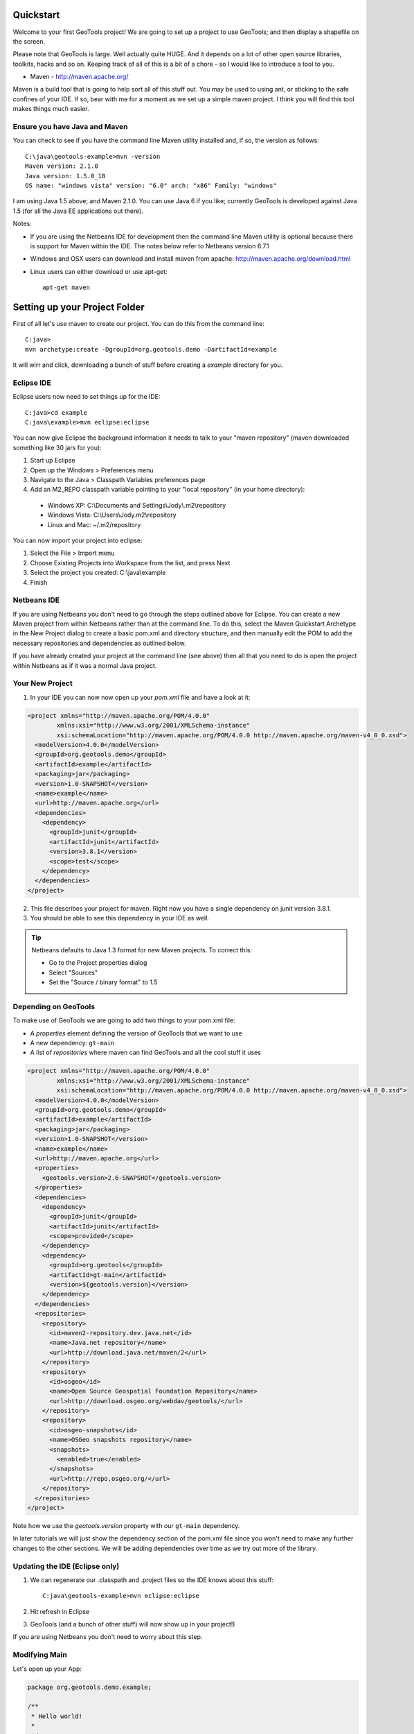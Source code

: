.. |gtVersion| replace:: 2.6-M2
.. _quickstart:

Quickstart
==========

Welcome to your first GeoTools project! We are going to set up a project to use GeoTools; and then display a shapefile on the screen.

Please note that GeoTools is large. Well actually quite HUGE. And it depends on a lot of other open source libraries, toolkits, hacks and so on. Keeping track of all of this is a bit of a chore - so I would like to introduce a tool to you.

*  Maven - http://maven.apache.org/

Maven is a build tool that is going to help sort all of this stuff out. You may be used to using ant, or sticking to the safe confines of your IDE. If so, bear with me for a moment as we set up a simple maven project. I think you will find this tool makes things much easier.

Ensure you have Java and Maven
------------------------------

You can check to see if you have the command line Maven utility installed and, if so, the version as follows::

 C:\java\geotools-example>mvn -version
 Maven version: 2.1.0
 Java version: 1.5.0_18
 OS name: "windows vista" version: "6.0" arch: "x86" Family: "windows"

I am using Java 1.5 above; and Maven 2.1.0. You can use Java 6 if you like; currently GeoTools is developed against Java 1.5 (for all the Java EE applications out there).

Notes:

* If you are using the Netbeans IDE for development then the command line Maven utility is optional because there is support for Maven within the IDE. The notes below refer to Netbeans version 6.7.1
* Windows and OSX users can download and install maven from apache: http://maven.apache.org/download.html
* Linux users can either download or use apt-get::  
 
    apt-get maven

Setting up your Project Folder
==============================

First of all let's use maven to create our project. You can do this from the command line::

 C:java>
 mvn archetype:create -DgroupId=org.geotools.demo -DartifactId=example

It will wirr and click, downloading a bunch of stuff before creating a *example* directory for you.

Eclipse IDE
-----------

Eclipse users now need to set things up for the IDE::

 C:java>cd example
 C:java\example>mvn eclipse:eclipse

You can now give Eclipse the background information it needs to talk to your "maven repository" (maven downloaded something like 30 jars for you):

1. Start up Eclipse
2. Open up the Windows > Preferences menu
3. Navigate to the Java > Classpath Variables preferences page
4. Add an M2_REPO classpath variable pointing to your "local repository" (in your home directory):

 - Windows XP: C:\\Documents and Settings\\Jody\\.m2\\repository
 - Windows Vista: C:\\Users\\Jody\.m2\\repository
 - Linux and Mac: ~/.m2/repository
   
You can now import your project into eclipse:

1. Select the File > Import menu
2. Choose Existing Projects into Workspace from the list, and press Next
3. Select the project you created: C:\\java\\example
4. Finish

Netbeans IDE
------------

If you are using Netbeans you don't need to go through the steps outlined above for Eclipse. You can create a new Maven project from within Netbeans rather than at the command line. To do this, select the Maven Quickstart Archetype in the New Project dialog to create a basic pom.xml and directory structure, and then manually edit the POM to add the necessary repositories and dependencies as outlined below. 

If you have already created your project at the command line (see above) then all that you need to do is open the project within Netbeans as if it was a normal Java project.

Your New Project
----------------

1. In your IDE you can now now open up your *pom.xml* file and have a look at it:

.. sourcecode:: xml

    <project xmlns="http://maven.apache.org/POM/4.0.0"
            xmlns:xsi="http://www.w3.org/2001/XMLSchema-instance"
            xsi:schemaLocation="http://maven.apache.org/POM/4.0.0 http://maven.apache.org/maven-v4_0_0.xsd">
      <modelVersion>4.0.0</modelVersion>
      <groupId>org.geotools.demo</groupId>
      <artifactId>example</artifactId>
      <packaging>jar</packaging>
      <version>1.0-SNAPSHOT</version>
      <name>example</name>
      <url>http://maven.apache.org</url>
      <dependencies>
        <dependency>
          <groupId>junit</groupId>
          <artifactId>junit</artifactId>
          <version>3.8.1</version>
          <scope>test</scope>
        </dependency>
      </dependencies>
    </project>

2. This file describes your project for maven. Right now you have a single dependency on junit version 3.8.1.
3. You should be able to see this dependency in your IDE as well.

.. Tip:: Netbeans defaults to Java 1.3 format for new Maven projects. To
         correct this:

         * Go to the Project properties dialog
         * Select "Sources"
         * Set the "Source / binary format" to 1.5

Depending on GeoTools
---------------------

To make use of GeoTools we are going to add two things to your pom.xml file:

* A *properties* element defining the version of GeoTools that we want to use
* A new dependency: ``gt-main``
* A list of *repositories* where maven can find GeoTools and all the cool stuff it uses

.. sourcecode:: xml

    <project xmlns="http://maven.apache.org/POM/4.0.0"
            xmlns:xsi="http://www.w3.org/2001/XMLSchema-instance"
            xsi:schemaLocation="http://maven.apache.org/POM/4.0.0 http://maven.apache.org/maven-v4_0_0.xsd">
      <modelVersion>4.0.0</modelVersion>
      <groupId>org.geotools.demo</groupId>
      <artifactId>example</artifactId>
      <packaging>jar</packaging>
      <version>1.0-SNAPSHOT</version>
      <name>example</name>
      <url>http://maven.apache.org</url>
      <properties>
        <geotools.version>2.6-SNAPSHOT</geotools.version>
      </properties>
      <dependencies>
        <dependency>
          <groupId>junit</groupId>
          <artifactId>junit</artifactId>
          <scope>provided</scope>
        </dependency>
        <dependency>
          <groupId>org.geotools</groupId>
          <artifactId>gt-main</artifactId>
          <version>${geotools.version}</version>
        </dependency>
      </dependencies>
      <repositories>
        <repository>
          <id>maven2-repository.dev.java.net</id>
          <name>Java.net repository</name>
          <url>http://download.java.net/maven/2</url>
        </repository>
        <repository>
          <id>osgeo</id>
          <name>Open Source Geospatial Foundation Repository</name>
          <url>http://download.osgeo.org/webdav/geotools/</url>
        </repository>
        <repository>
          <id>osgeo-snapshots</id>
          <name>OSGeo snapshots repository</name>
          <snapshots>
            <enabled>true</enabled>
          </snapshots>
          <url>http://repo.osgeo.org/</url>
        </repository>
      </repositories>
    </project>

Note how we use the *geotools.version* property with our ``gt-main`` dependency. 

In later tutorials we will just show the dependency section of the pom.xml file since you won't need to make any further changes to the other sections. We will be adding dependencies over time as we try out more of the library.
      
Updating the IDE (Eclipse only)
-------------------------------

1. We can regenerate our .classpath and .project files so the IDE knows about this stuff::

     C:java\geotools-example>mvn eclipse:eclipse

2. Hit refresh in Eclipse
3. GeoTools (and a bunch of other stuff) will now show up in your project!)

If you are using Netbeans you don't need to worry about this step.

Modifying Main
--------------

Let's open up your App:

.. sourcecode:: java

	 package org.geotools.demo.example;

	 /**
	  * Hello world!
	  *
	  */
	 public class App
	 {
	     public static void main( String[] args )
	     {
		 System.out.println( "Hello World!" );
	     }
	 }

And add some GeoTools code to it:

.. sourcecode:: java

	 package org.geotools.demo.example;

	 import org.geotools.factory.GeoTools;
	 /**
	  * Hello world!
	  *
	  */
	 public class App
	 {
	     public static void main( String[] args )
	     {
		 System.out.println( "Hello GeoTools:" + GeoTools.getVersion() );
	     }
	 }

You can build and run the application from within your IDE or from the command line.

Compiling your application from the command line is as simple as typing ``mvn compile``::

 C:\java\example>mvn compile
 [INFO] Scanning for projects...
 [INFO] ------------------------------------------------------------------------
 [INFO] Building example
 [INFO]    task-segment: [compile]
 [INFO] ------------------------------------------------------------------------
 [INFO] [resources:resources]
 [INFO] Using encoding: 'UTF-8' to copy filtered resources.
 [INFO] [compiler:compile]
 [INFO] Compiling 1 source file to C:\java\example\target\classes
 [INFO] ------------------------------------------------------------------------
 [INFO] BUILD SUCCESSFUL
 [INFO] ------------------------------------------------------------------------
 [INFO] Total time: 1 second
 [INFO] Finished at: Fri Aug 07 20:51:48 EST 2009
 [INFO] Final Memory: 5M/16M
 [INFO] ------------------------------------------------------------------------


Running your application from the command line is a bit more cumbersome, requiring this Maven incantation::

 C:\java\example>mvn exec:java -Dexec.mainClass="org.geotools.demo.example.App"
 [INFO] Scanning for projects...
 [INFO] Searching repository for plugin with prefix: 'exec'.
 [INFO] ------------------------------------------------------------------------
 [INFO] Building example
 [INFO]    task-segment: [exec:java]
 [INFO] ------------------------------------------------------------------------
 [INFO] Preparing exec:java
 [INFO] No goals needed for project - skipping
 [INFO] [exec:java]
 Hello GeoTools:2.6.SNAPSHOT
 [INFO] ------------------------------------------------------------------------
 [INFO] BUILD SUCCESSFUL
 [INFO] ------------------------------------------------------------------------
 [INFO] Total time: 2 seconds
 [INFO] Finished at: Fri Aug 07 21:09:19 EST 2009
 [INFO] Final Memory: 7M/13M
 [INFO] ------------------------------------------------------------------------

.. tip:: If you will be running your application from the command line frequently you can avoid the long
         incantation above by specifying the main class in the pom.xml file. See the Maven documentation
         for details.
 
How to read and display a shapefile
===================================

Now that we have tried out maven, we can get down to working with some real spatial data. The shapefile format used by ESRI products is in very common use. If you don't have a shapefile handy, you can download "world_borders.zip" and "world_borders.prj" from the following location:

* http://www.mappinghacks.com/data/

You can also find some more sample data here:

* http://udig.refractions.net/docs/data.zip

.. note:: Please make sure to unzip the archive into the individual shp, dbf, and shx files. The prj file is used to describe the projection of the data and is very useful if you want to draw or perform analysis.

Adding the Shape and EPSG-HSQL Plugins to your Project
------------------------------------------------------

We are going to start by adding two plugins to our GeoTools application. Plugins are used to add functionality to the core library.

Here are the plugins we will be using to to read a shapefile.

* **gt2-shape** used to reads file.shp, file.dbf, file.shx etc...
* **gt2-epsg-hsql** used to read file.prj (map projection)

.. sourcecode:: xml

     <dependency>
       <groupId>org.geotools</groupId>
       <artifactId>gt-main</artifactId>
       <version>${geotools.version}</version>
     </dependency>
    <dependency>
      <groupId>org.geotools</groupId>
      <artifactId>gt-shapefile</artifactId>
       <version>${geotools.version}</version>
    </dependency>
    <dependency>
      <groupId>org.geotools</groupId>
      <artifactId>gt-epsg-hsql</artifactId>
       <version>${geotools.version}</version>
    </dependency>
    <dependency>
      <groupId>org.geotools</groupId>
      <artifactId>gt-swing</artifactId>
      <version>${geotools.version}</version>
      <!-- For this module we explicitly exclude some of its own -->
      <!-- dependencies from being downloaded because they are   -->
      <!-- big and we don't need them                            -->
      <exclusions>
        <exclusion>
          <groupId>org.apache.xmlgraphics</groupId>
          <artifactId>batik-transcoder</artifactId>
          </exclusion>
        </exclusions>
    </dependency>

Refresh your IDE Project Files
------------------------------

Eclipse users
~~~~~~~~~~~~~

1. You will need to kick these dependencies into your IDE with another::

     C:\\java\\example>mvn eclipse:eclipse

2. Hit refresh in Eclipse

Netbeans users
~~~~~~~~~~~~~~

Make sure you save the edits to your pom.xml file, then in the Projects window, right-click on the Libraries element of the Project and select 'Download missing dependencies' from the pop-up menu.

Where did all these other JARs come from?
~~~~~~~~~~~~~~~~~~~~~~~~~~~~~~~~~~~~~~~~~

You should now be able to see the two new dependencies. You'll also see a lot of extra jars that you didn't add ! 

GeoTools is divided up into a series of modules, plugins and extensions. For the background information on how GeoTools slots together please read: http://docs.codehaus.org/display/GEOTDOC/02+Meet+the+GeoTools+Library

As well as all of its own jars, GeoTools makes use of a **lot** of third party jars. Following our "don't invent here" (well, mostly) policy we turn to the experts to handle things such as geometry, image file operations, logging etc. So, although you might only specify a small number of GeoTools dependencies in your pom.xml file, each of them will usually rely on a number of other GeoTools and third party jars. And each of these jars in turn... well, you get the idea.

We want to stick to working on spatial code rather than worrying about all of these extra jars and this is where using Maven can make your life a lot easier. It keeps track of the dependencies between jars for you, downloading the necessary jars as required into a local cache (repository) on your system.

To see this in action you can ask Maven to print out a tree of the dependencies for your project my typing ``mvn dependency:tree`` at the command line::

 C:\java\example> mvn dependency:tree 
 mvn dependency:tree
 [INFO] Scanning for projects...
 [INFO] Searching repository for plugin with prefix: 'dependency'.
 [INFO] ------------------------------------------------------------------------
 [INFO] Building example
 [INFO]    task-segment: [dependency:tree]
 [INFO] ------------------------------------------------------------------------
 [INFO] [dependency:tree]
 [INFO] org.geotools.demo.example:example:jar:1.0-SNAPSHOT
 [INFO] +- junit:junit:jar:3.8.1:test
 [INFO] +- org.geotools:gt-main:jar:2.6-M2:compile
 [INFO] |  +- org.geotools:gt-api:jar:2.6-M2:compile
 [INFO] |  +- com.vividsolutions:jts:jar:1.9:compile
 [INFO] |  +- jdom:jdom:jar:1.0:compile
 [INFO] |  \- commons-beanutils:commons-beanutils:jar:1.7.0:compile
 [INFO] |     \- commons-logging:commons-logging:jar:1.0.3:compile
 [INFO] +- org.geotools:gt-shapefile:jar:2.6-M2:compile
 [INFO] |  \- org.geotools:gt-referencing:jar:2.6-M2:compile
 [INFO] |     +- java3d:vecmath:jar:1.3.1:compile
 [INFO] |     +- commons-pool:commons-pool:jar:1.3:compile
 [INFO] |     \- org.geotools:gt-metadata:jar:2.6-M2:compile
 [INFO] |        +- org.opengis:geoapi:jar:2.2-SNAPSHOT:compile
 [INFO] |        \- net.java.dev.jsr-275:jsr-275:jar:1.0-beta-2:compile
 [INFO] \- org.geotools:gt-epsg-hsql:jar:2.6-M2:compile
 [INFO]    \- hsqldb:hsqldb:jar:1.8.0.7:compile
 [INFO] ------------------------------------------------------------------------
 [INFO] BUILD SUCCESSFUL
 [INFO] ------------------------------------------------------------------------
 [INFO] Total time: 7 seconds
 [INFO] Finished at: Fri Aug 07 20:44:02 EST 2009
 [INFO] Final Memory: 12M/22M
 [INFO] ------------------------------------------------------------------------


Example Code
------------

The following example is available from:

  http://svn.osgeo.org/geotools/trunk/demo/example/src/main/java/org/geotools/demo/Quickstart.java

It is also included in the demo directory when you download geotools.

Application
-----------
We are going to create an application to open a shapefile and display it with a simple map viewer.

The code for the application is shown below. It consists of a single class: 

  **org.geotools.demo.Quickstart** 

Copy and paste the code into your IDE as part of your Maven project:

   .. literalinclude:: ../../../../demo/example/src/main/java/org/geotools/demo/Quickstart.java
      :language: java
   
Now build the application, either from within your IDE or from the command line with ``mvn compile``.

If the application compiled you can now run it. Once again, you can do this from within your IDE or from the command line. The program should display a dialog prompting you for a shapefile and then display it in a simple map viewer.

.. image:: examples/JMapFrame.gif

Questions
=========

How to use a SNAPSHOT?
----------------------

A snapshot release is a nightly release made by the geotools team; to make use of a SNAPSHOT please add the following to your pom.xml

.. sourcecode:: xml

    <repository>
      <snapshots>
        <enabled>true</enabled>
      </snapshots>
      <id>opengeo</id>
      <name>OpenGeo Maven Repository</name>
      <url>http://repo.opengeo.org</url>
    </repository>

You can now refer to 2.6-SNAPSHOT

What are FileDataStore and FeatureSource ?
------------------------------------------

Here is how this all fits together:

* FileDataStore represents the shapefile and allows you to work with the "shp", "dbf" and "prj" files as a group (even generating a new "qnx" index if needed)
* FeatureSource is used to read the data in the shapefile; you can perform queries and get a FeatureCollection out
* FeatureStore is used to modify the data; you can add features; and update features etc...
* FeatureCollection is used work with Features. Please note that this is more like a result set or data stream than a Java Collection (you will need to close each iterator after use)
* Iterator, FeatureIterator or FeatureVisitors can all be used process the Features in your FeatureCollection.
* Each Feature has a Geometry (a JTS Geometry object)
* Each Feature has a number of Attributes (String, Integers, etc...)
* The FeatureCollection has a schema (ie a FeatureType) which tells you what the String, Integers, etc mean
* There is a CoordinateReferenceSystem to tell you what the Coordinates mean - so if you want to draw the shapefile you can tell where in the world the coordinates go.
  
How can I write a Shapefile?
----------------------------

For an introduction to creating Features and writing them to a shapefile have a look at :ref:`csv2shp`

Can the program read files that are several MB in size?
-------------------------------------------------------

Yes the shapefile reading code actually does not read anything until you open up an iterator(); and then it only keeps the file open as you call next(), .. hasNext(), ... next() ... etc...

The approach used is to "stream" the content into your application as you read; it does NOT load it into memory allowing you to work with massive files. GIS data is almost always big; so this approach is needed.

If you have database experience you may wish to think of a FeatureCollection as a prepared statement, and iterator() as executing the query.

